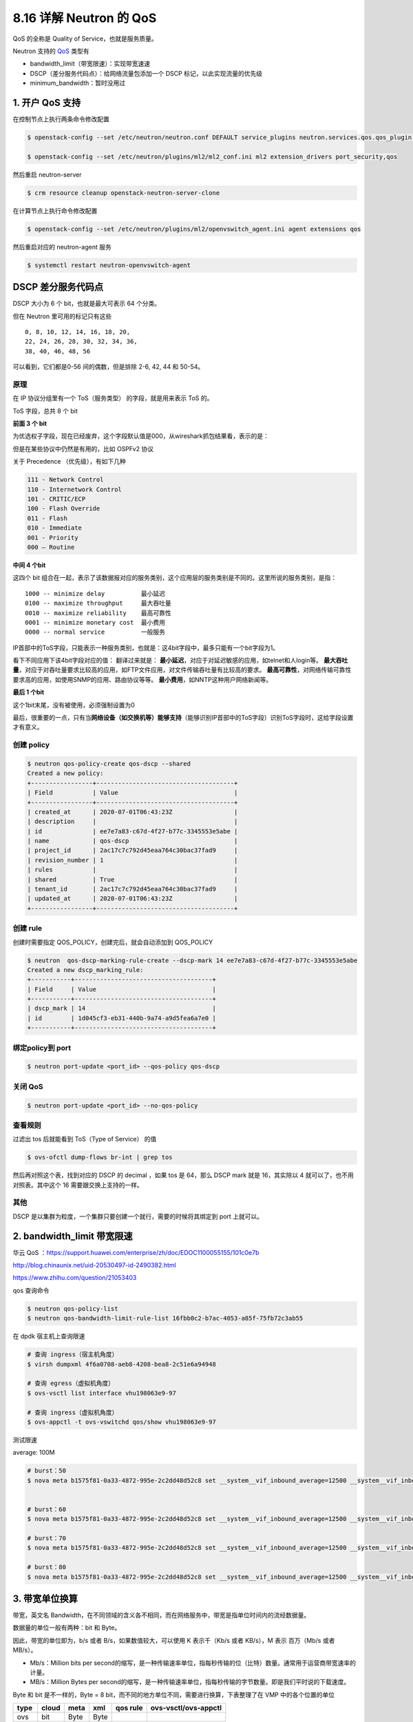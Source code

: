8.16 详解 Neutron 的 QoS
========================

QoS 的全称是 Quality of Service，也就是服务质量。

Neutron 支持的
`QoS <https://docs.openstack.org/neutron/latest/admin/config-qos.html>`__
类型有

-  bandwidth_limit（带宽限速）：实现带宽速速
-  DSCP（差分服务代码点）：给网络流量包添加一个 DSCP
   标记，以此实现流量的优先级
-  minimum_bandwidth：暂时没用过

1. 开户 QoS 支持
----------------

在控制节点上执行两条命令修改配置

.. code:: shell

   $ openstack-config --set /etc/neutron/neutron.conf DEFAULT service_plugins neutron.services.qos.qos_plugin.QoSPlugin

   $ openstack-config --set /etc/neutron/plugins/ml2/ml2_conf.ini ml2 extension_drivers port_security,qos

然后重启 neutron-server

.. code:: shell

   $ crm resource cleanup openstack-neutron-server-clone

在计算节点上执行命令修改配置

.. code:: shell

   $ openstack-config --set /etc/neutron/plugins/ml2/openvswitch_agent.ini agent extensions qos

然后重启对应的 neutron-agent 服务

.. code:: shell

   $ systemctl restart neutron-openvswitch-agent  

DSCP 差分服务代码点
-------------------

DSCP 大小为 6 个 bit，也就是最大可表示 64 个分类。

但在 Neutron 里可用的标记只有这些

::

   0, 8, 10, 12, 14, 16, 18, 20, 
   22, 24, 26, 28, 30, 32, 34, 36, 
   38, 40, 46, 48, 56

可以看到，它们都是0-56 间的偶数，但是排除 2-6, 42, 44 和 50-54。

|image0|

原理
~~~~

在 IP 协议分组里有一个 ToS（服务类型） 的字段，就是用来表示 ToS 的。

ToS 字段，总共 8 个 bit

|image1|

**前面 3 个 bit**

为优选权子字段，现在已经废弃，这个字段默认值是000，从wireshark抓包结果看，表示的是：

|image2|

但是在某些协议中仍然是有用的，比如 OSPFv2 协议

|image3|

关于 Precedence （优先级），有如下几种

.. code:: shell

   111 - Network Control
   110 - Internetwork Control
   101 - CRITIC/ECP
   100 - Flash Override
   011 - Flash
   010 - Immediate
   001 - Priority
   000 – Routine

**中间 4 个bit**

这四个 bit
组合在一起，表示了该数据报对应的服务类别，这个应用层的服务类别是不同的。这里所说的服务类别，是指：

::

   1000 -- minimize delay          最小延迟
   0100 -- maximize throughput     最大吞吐量
   0010 -- maximize reliability    最高可靠性 
   0001 -- minimize monetary cost  最小费用 
   0000 -- normal service          一般服务

IP首部中的ToS字段，只能表示一种服务类别，也就是：这4bit字段中，最多只能有一个bit字段为1。

看下不同应用下该4bit字段对应的值： |image4| 翻译过来就是： |image5|
**最小延迟**\ ，对应于对延迟敏感的应用，如telnet和人login等。
**最大吞吐量**\ ，对应于对吞吐量要求比较高的应用，如FTP文件应用，对文件传输吞吐量有比较高的要求。
**最高可靠性**\ ，对网络传输可靠性要求高的应用，如使用SNMP的应用、路由协议等等。
**最小费用**\ ，如NNTP这种用户网络新闻等。

**最后 1 个bit**

这个1bit末尾，没有被使用，必须强制设置为0

最后，很重要的一点，只有当\ **网络设备（如交换机等）能够支持**\ （能够识别IP首部中的ToS字段）识别ToS字段时，这给字段设置才有意义。

创建 policy
~~~~~~~~~~~

.. code:: shell

   $ neutron qos-policy-create qos-dscp --shared
   Created a new policy:
   +-----------------+--------------------------------------+
   | Field           | Value                                |
   +-----------------+--------------------------------------+
   | created_at      | 2020-07-01T06:43:23Z                 |
   | description     |                                      |
   | id              | ee7e7a83-c67d-4f27-b77c-3345553e5abe |
   | name            | qos-dscp                             |
   | project_id      | 2ac17c7c792d45eaa764c30bac37fad9     |
   | revision_number | 1                                    |
   | rules           |                                      |
   | shared          | True                                 |
   | tenant_id       | 2ac17c7c792d45eaa764c30bac37fad9     |
   | updated_at      | 2020-07-01T06:43:23Z                 |
   +-----------------+--------------------------------------+

创建 rule
~~~~~~~~~

创建时需要指定 QOS_POLICY，创建完后，就会自动添加到 QOS_POLICY

.. code:: shell

   $ neutron  qos-dscp-marking-rule-create --dscp-mark 14 ee7e7a83-c67d-4f27-b77c-3345553e5abe
   Created a new dscp_marking_rule:
   +-----------+--------------------------------------+
   | Field     | Value                                |
   +-----------+--------------------------------------+
   | dscp_mark | 14                                   |
   | id        | 1d045cf3-eb31-440b-9a74-a9d5fea6a7e0 |
   +-----------+--------------------------------------+

绑定policy到 port
~~~~~~~~~~~~~~~~~

.. code:: shell

   $ neutron port-update <port_id> --qos-policy qos-dscp

关闭 QoS
~~~~~~~~

.. code:: shell

   $ neutron port-update <port_id> --no-qos-policy

查看规则
~~~~~~~~

过滤出 tos 后就能看到 ToS（Type of Service） 的值

.. code:: shell

   $ ovs-ofctl dump-flows br-int | grep tos

然后再对照这个表，找到对应的 DSCP 的 decimal ，如果 tos 是 64，那么 DSCP
mark 就是 16，其实除以 4 就可以了，也不用对照表。其中这个 16
需要跟交换上支持的一样。

|image6|

其他
~~~~

DSCP 是以集群为粒度，一个集群只要创建一个就行，需要的时候将其绑定到 port
上就可以。

2. bandwidth_limit 带宽限速
---------------------------

华云 QoS
：https://support.huawei.com/enterprise/zh/doc/EDOC1100055155/101c0e7b

http://blog.chinaunix.net/uid-20530497-id-2490382.html

https://www.zhihu.com/question/21053403

qos 查询命令

.. code:: shell

   $ neutron qos-policy-list 
   $ neutron qos-bandwidth-limit-rule-list 16fbb0c2-b7ac-4053-a85f-75fb72c3ab55

在 dpdk 宿主机上查询限速

.. code:: shell

   # 查询 ingress（宿主机角度）
   $ virsh dumpxml 4f6a0708-aeb8-4208-bea8-2c51e6a94948

   # 查询 egress（虚拟机角度）
   $ ovs-vsctl list interface vhu198063e9-97

   # 查询 ingress（虚拟机角度）
   $ ovs-appctl -t ovs-vswitchd qos/show vhu198063e9-97

|image7|

测试限速

average: 100M

.. code:: shell

   # burst：50
   $ nova meta b1575f81-0a33-4872-995e-2c2dd48d52c8 set __system__vif_inbound_average=12500 __system__vif_inbound_burst=7500 __system__vif_outbound_average=12500 __system__vif_outbound_burst=6000


   # burst：60
   $ nova meta b1575f81-0a33-4872-995e-2c2dd48d52c8 set __system__vif_inbound_average=12500 __system__vif_inbound_burst=7500 __system__vif_outbound_average=12500 __system__vif_outbound_burst=7500

   # burst：70
   $ nova meta b1575f81-0a33-4872-995e-2c2dd48d52c8 set __system__vif_inbound_average=12500 __system__vif_inbound_burst=8750 __system__vif_outbound_average=12500 __system__vif_outbound_burst=8750

   # burst：80
   $ nova meta b1575f81-0a33-4872-995e-2c2dd48d52c8 set __system__vif_inbound_average=12500 __system__vif_inbound_burst=10000 __system__vif_outbound_average=12500 __system__vif_outbound_burst=10000

3. 带宽单位换算
---------------

带宽，英文名
Bandwidth，在不同领域的含义各不相同，而在网络服务中，带宽是指单位时间内的流经数据量。

数据量的单位一般有两种：bit 和 Byte。

因此，带宽的单位即为，b/s 或者 B/s，如果数值较大，可以使用 K
表示千（Kb/s 或者 KB/s），M 表示 百万（Mb/s 或者 MB/s）。

-  Mb/s：Million bits per
   second的缩写，是一种传输速率单位，指每秒传输的位（比特）数量。通常用于运营商带宽速率的计量。

-  MB/s：Million Bytes per
   second的缩写，是一种传输速率单位，指每秒传输的字节数量。即是我们平时说的下载速度。

Byte 和 bit 是不一样的，Byte = 8
bit，而不同的地方单位不同，需要进行换算，下表整理了在 VMP
中的各个位置的单位

+------+-------+------+------+----------+----------------------+
| type | cloud | meta | xml  | qos rule | ovs-vsctl/ovs-appctl |
+======+=======+======+======+==========+======================+
| ovs  | bit   | Byte | Byte |          |                      |
+------+-------+------+------+----------+----------------------+
| dpdk | bit   | Byte |      | bit      | bit                  |
+------+-------+------+------+----------+----------------------+

4. 带宽限制效果
---------------

CentOS 安装 iperf3
~~~~~~~~~~~~~~~~~~

源码编译安装 iperf3

.. code:: shell

   yum -y install gcc make wget
   cd /tmp
   wget https://iperf.fr/download/source/iperf-3.1.3-source.tar.gz
   tar zxvf iperf-3.1.3-source.tar.gz
   cd iperf-3.1.3
   ./configure
   make
   make install

使用 rpm 包安装（更简单，推荐）

.. code:: shell

   $ rpm -ih ftp://ftp.pbone.net/mirror/archive.fedoraproject.org/fedora/linux/updates/24/x86_64/i/iperf3-3.1.3-1.fc24.x86_64.rpm

Windows 安装 iperf3
~~~~~~~~~~~~~~~~~~~

所有的 windows 可用的 iperf3
安装包都可以从这个页面下载：https://iperf.fr/iperf-download.php

这里直接给出两个 windows 常用的

-  windows 10
   64位：https://iperf.fr/download/windows/iperf-3.1.3-win64.zip
-  windows 10 32
   位：https://iperf.fr/download/windows/iperf-3.1.3-win32.zip

下载到电脑到，并解压后，会得到两个文件：\ ``cygwin1.dll`` 和
``iperf3.exe``\ ，将这两个文件拷贝到 ``c:\windows`` 目录下。

最后打开 cmd，执行 ``iperf3 --version`` ，若安装成功，会打印出版本信息。

iperf3 使用前关闭防火墙
~~~~~~~~~~~~~~~~~~~~~~~

CentOS 关闭防火墙，只要一条命令

.. code:: shell

   $ systemctl stop firewalld
   $ systemctl stop iptables

windows 10 手动设置一下

|image8|

iperf3 的使用
~~~~~~~~~~~~~

iperf3 有客户端 和 服务端之别：

-  服务端：收包，使用 ``-s`` 参数指定

.. code:: shell

   $ iperf3 -s

-  客户端：发包，使用 ``-c xx.xx.xx.xx`` 来指定要往哪个服务端发包

.. code:: shell

   $ iperf3 -c 172.20.20.200

iperf3
还有更多的参数，其中有一些是客户端专用的，有一些是服务端专用的，也有一些是二者共用的。

具体可以前往这个地址，进行查阅：https://www.cnblogs.com/yingsong/p/5682080.html

常用的参数有

-  ``-u``\ ：发送 UDP 包，仅客户端 可用
-  ``-p``\ ：后接服务端监听的端口
-  ``-i``\ ：设置带宽报告的时间间隔，单位为秒
-  ``-t``\ ：设置测试的时长，单位为秒
-  ``-w``\ ：设置tcp窗口大小，一般可以不用设置，默认即可

5. 注意事项
-----------

1、vm 在 host1 上，从host2 上 iperf 比在 host1 上限速效果更好

2、udp 包限速效果差异很大。

3. 参考文章
-----------

-  https://blog.51cto.com/mangguostudy/2107799

-  https://www.jianshu.com/p/4b5cc3845f2c

-  https://blog.csdn.net/u011641885/article/details/45640313

--------------

|image9|

.. |image0| image:: http://image.iswbm.com/20200701155207.png
.. |image1| image:: http://img.wandouip.com/crawler/article/2019411/546f47120fa14a2a1cfc44c9e8a48e71
.. |image2| image:: http://image.iswbm.com/20200723155027.png
.. |image3| image:: http://image.iswbm.com/20200701170223.png
.. |image4| image:: http://image.iswbm.com/20200723154704.png
.. |image5| image:: http://image.iswbm.com/20200723154742.png
.. |image6| image:: http://image.iswbm.com/20200701155207.png
.. |image7| image:: http://image.iswbm.com/20200709171517.png
.. |image8| image:: http://image.iswbm.com/20200716112516.png
.. |image9| image:: http://image.iswbm.com/20200607174235.png

